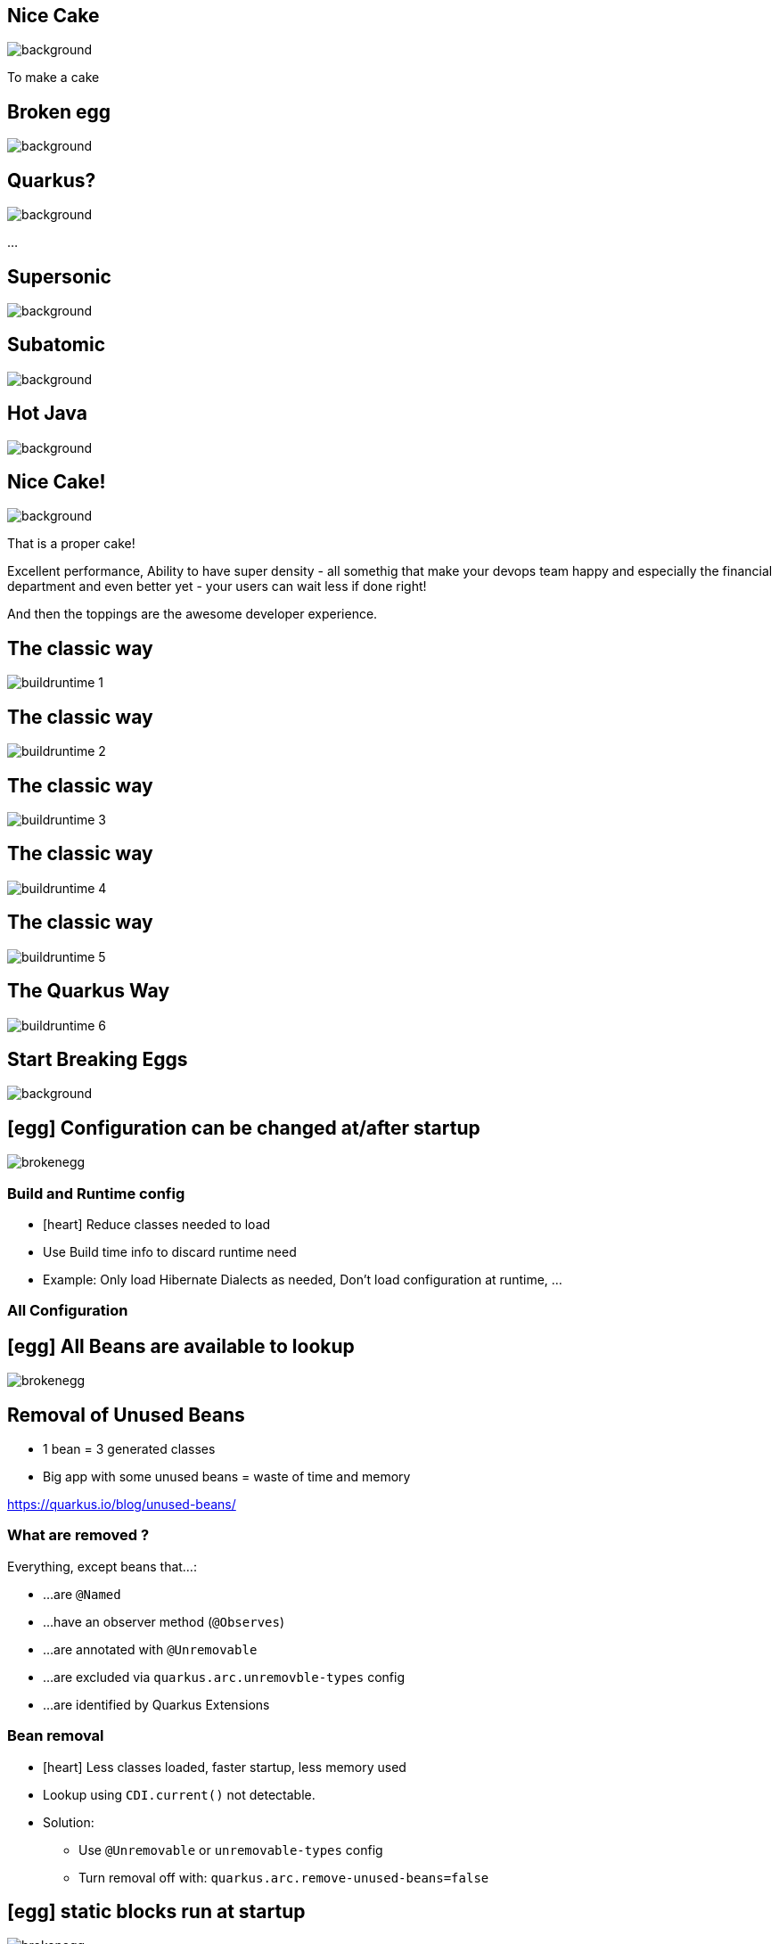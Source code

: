 [%notitle]
== Nice Cake

image::images/nice-cake.avif[background, size=cover]


[.notes]
--
To make a cake
--

[%notitle]
== Broken egg

image::images/broken-egg.avif[background, size=cover]

[%notitle]
== Quarkus?
:classic: The classic way

image::images/quarkusspace.png[background, size=cover]


[.notes]
--
...
--

[%notitle]
== Supersonic

image::images/supersonic.png[background, size=cover]

[%notitle]
== Subatomic

image::images/subatomic.png[background, size=cover]

[%notitle]
== Hot Java 

image::images/hotjava.png[background, size=cover]

[%notitle]
== Nice Cake!

image::images/nice-cake-strawberry.avif[background, size=cover]

[.notes]
--
That is a proper cake!

Excellent performance,
Ability to have super density
- all somethig that make your devops team
happy and especially the financial department
and even better yet - your users can wait less if done right!

And then the toppings are the awesome developer experience.
--

[transition=fade]
== {classic}
image::images/buildruntime-1.png[]

[transition=none]
== {classic}

image::images/buildruntime-2.png[]

[transition=none]
== {classic}

image::images/buildruntime-3.png[]

[transition=none]
== {classic}

image::images/buildruntime-4.png[]

[transition=none]
== {classic}

image::images/buildruntime-5.png[]

[transition=none]
== The Quarkus Way

image::images/buildruntime-6.png[]

[%notitle]
== Start Breaking Eggs

image::images/kid-breaking-egg.avif[background, size=cover]

== icon:egg[set=fas] Configuration can be changed at/after startup

[%step]
image::images/brokenegg.png[]

=== Build and Runtime config

[%step]
* icon:heart[] Reduce classes needed to load
* Use Build time info to discard runtime need
* Example: Only load Hibernate Dialects as needed, Don't load configuration at runtime, ...

[%notitle,background-iframe="https://quarkus.io/guides/all-config"]
=== All Configuration

== icon:egg[set=fas] All Beans are available to lookup

[%step]
image::images/brokenegg.png[]

== Removal of Unused Beans

* 1 bean = 3 generated classes
* Big app with some unused beans = waste of time and memory

https://quarkus.io/blog/unused-beans/

=== What are removed ?

Everything, except beans that...:

* ...are `@Named`

* ...have an observer method (`@Observes`)

* ...are annotated with `@Unremovable`

* ...are excluded via `quarkus.arc.unremovble-types` config 

* ...are identified by Quarkus Extensions

=== Bean removal

* icon:heart[] Less classes loaded, faster startup, less memory used
* Lookup using `CDI.current()` not detectable.
* Solution:
** Use `@Unremovable` or `unremovable-types` config 
** Turn removal off with: `quarkus.arc.remove-unused-beans=false`

== icon:egg[set=fas] static blocks run at startup

[%step]
image::images/brokenegg.png[]

== Static init at build time

* icon:heart[set=fas] Quarkus initializes all classes at build time = faster startup
* You or some "bad" library might have static init

[source,java]
----
class MyClass {
    static Random random = new Random();
    ...
}
----

=== Static initialization solutions

[%step]
** Don't do static init!
*** `@Observes StartupEvent` and `@Startup` bean
*** Lazy initialization
** Write Quarkus Extension to handle it

== Why inflict "pain" on users?

[%notitle]
== Why:

[quote, Luis from Cap Gemini Spain]
We went from 50(!) seconds startup with our previous used framework. 
To just 2-3 seconds with Quarkus in JVM mode and 15ms in native mode with GraalVM.

=== Get Used to it

[%step]
* Today it is hard as libraries assume runtime init of all statics
* Quarkus give glimpse of future using GraalVM substitutions (raw speed!)
* Expect Project Leyden or similar to introduce true static init in Java

== Breaking Development Experience Eggs!


== icon:egg[set=fas] You have to restart your app to see changes

[%step]
image::images/brokenegg.png[]

== `quarkus dev`

[%steps]
* A Special run mode 
* icon:heart[] Can use full power and memory as dev need
* Hot-reload on incoming requests
* icon:heart[] Change method, classes, packages, dependencies, ...
* icon:heart[] Restart in less time than you will notice

== icon:egg[set=fas] I have to setup my own testing infrastructure

[%step]
image::images/brokenegg.png[]

== Quarkus Dev Services

[%step]
* With `quarkus dev` services based on your classpath/extension list
* But only IFF they are not configured
* Evergrowing list of supported services

[%notitle,background-iframe="https://quarkus.io/guides/dev-services"]
=== Quarkus Dev Services2

== icon:egg[set=fas] I have to write tests first

[%step]
image::images/brokenegg.png[]

== Continous Testing

[%step]
* Press 'r' in `quarkus dev`
* or Run standalone
* Smart continuous test execution
* While you write code

== Why `quarkus dev` ?

[%step]
- Developers actually get to use it!

[%notitle]
== Everybody gets Cake

image::images/quarkuscake.png[background, size=cover]

== Cracked eggs

[%step]
- icon:egg[set=fas] Configuration can be changed at/after startup
- icon:egg[set=fas] All Beans are available to lookup
- icon:egg[set=fas] static blocks run at startup
- icon:egg[set=fas] I have to restart my app to see changes
- icon:egg[set=fas] I have to setup my own testing infrastructure
- icon:egg[set=fas] I have to write tests first

[%notitle]
== Quarkus All The Things

image::images/quarkusallthethings.png[background, size=cover]

== Conclusion

[%step]
* Quarkus is supersonic and subatomic Java
** Developers get to have joy
** Operations gets resources
** Customers get what they need faster
* Because we broke some eggs!

Try https://quarkus.io[quarkus.io]

